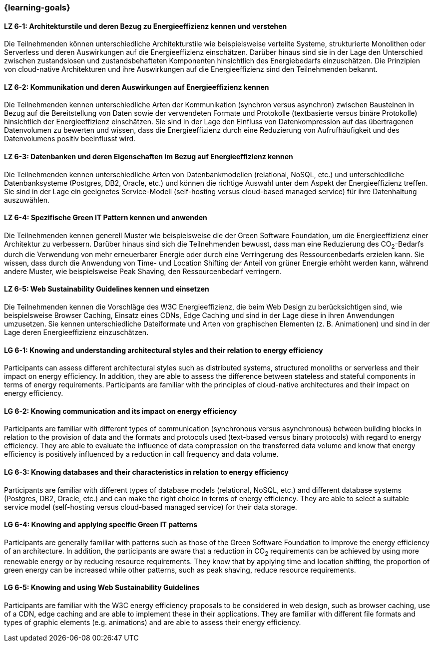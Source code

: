 === {learning-goals}

// tag::DE[]
[[LZ-6-1]]
==== LZ 6-1: Architekturstile und deren Bezug zu Energieeffizienz kennen und verstehen
Die Teilnehmenden können unterschiedliche Architekturstile wie beispielsweise verteilte Systeme, strukturierte Monolithen oder Serverless und deren Auswirkungen auf die Energieeffizienz einschätzen. Darüber hinaus sind sie in der Lage den Unterschied zwischen zustandslosen und zustandsbehafteten Komponenten hinsichtlich des Energiebedarfs einzuschätzen. Die Prinzipien von cloud-native Architekturen und ihre Auswirkungen auf die Energieeffizienz sind den Teilnehmenden bekannt.

[[LZ-6-2]]
==== LZ 6-2: Kommunikation und deren Auswirkungen auf Energieeffizienz kennen
Die Teilnehmenden kennen unterschiedliche Arten der Kommunikation (synchron versus asynchron) zwischen Bausteinen in Bezug auf die Bereitstellung von Daten sowie der verwendeten Formate und Protokolle (textbasierte versus binäre Protokolle) hinsichtlich der Energieeffizienz einschätzen. Sie sind in der Lage den Einfluss von Datenkompression auf das übertragenen Datenvolumen zu bewerten und wissen, dass die Energieeffizienz durch eine Reduzierung von Aufrufhäufigkeit und des Datenvolumens positiv beeinflusst wird.

[[LZ-6-3]]
==== LZ 6-3: Datenbanken und deren Eigenschaften im Bezug auf Energieeffizienz kennen
Die Teilnehmenden kennen unterschiedliche Arten von Datenbankmodellen (relational, NoSQL, etc.) und unterschiedliche Datenbanksysteme (Postgres, DB2, Oracle, etc.) und können die richtige Auswahl unter dem Aspekt der Energieeffizienz treffen. Sie sind in der Lage ein geeignetes Service-Modell (self-hosting versus cloud-based managed service) für ihre Datenhaltung auszuwählen.

[[LZ-6-4]]
==== LZ 6-4: Spezifische Green IT Pattern kennen und anwenden 
Die Teilnehmenden kennen generell Muster wie beispielsweise die der Green Software Foundation, um die Energieeffizienz einer Architektur zu verbessern. Darüber hinaus sind sich die Teilnehmenden bewusst, dass man eine Reduzierung des CO~2~-Bedarfs durch die Verwendung von mehr erneuerbarer Energie oder durch eine Verringerung des Ressourcenbedarfs erzielen kann. Sie wissen, dass durch die Anwendung von Time- und Location Shifting der Anteil von grüner Energie erhöht werden kann, während andere Muster, wie beispielsweise Peak Shaving, den Ressourcenbedarf verringern.

[[LZ-6-5]]
==== LZ 6-5: Web Sustainability Guidelines kennen und einsetzen
Die Teilnehmenden kennen die Vorschläge des W3C Energieeffizienz, die beim Web Design zu berücksichtigen sind, wie beispielsweise Browser Caching, Einsatz eines CDNs, Edge Caching und sind in der Lage diese in ihren Anwendungen umzusetzen. Sie kennen unterschiedliche Dateiformate und Arten von graphischen Elementen (z. B. Animationen) und sind in der Lage deren Energieeffizienz einzuschätzen.

// end::DE[]

// tag::EN[]

[[LG-6-1]]
==== LG 6-1: Knowing and understanding architectural styles and their relation to energy efficiency
Participants can assess different architectural styles such as distributed systems, structured monoliths or serverless and their impact on energy efficiency. In addition, they are able to assess the difference between stateless and stateful components in terms of energy requirements. Participants are familiar with the principles of cloud-native architectures and their impact on energy efficiency.

[[LG-6-2]]
==== LG 6-2: Knowing communication and its impact on energy efficiency
Participants are familiar with different types of communication (synchronous versus asynchronous) between building blocks in relation to the provision of data and the formats and protocols used (text-based versus binary protocols) with regard to energy efficiency. They are able to evaluate the influence of data compression on the transferred data volume and know that energy efficiency is positively influenced by a reduction in call frequency and data volume.

[[LG-6-3]]
==== LG 6-3: Knowing databases and their characteristics in relation to energy efficiency
Participants are familiar with different types of database models (relational, NoSQL, etc.) and different database systems (Postgres, DB2, Oracle, etc.) and can make the right choice in terms of energy efficiency. They are able to select a suitable service model (self-hosting versus cloud-based managed service) for their data storage.

[[LG-6-4]]
==== LG 6-4: Knowing and applying specific Green IT patterns 
Participants are generally familiar with patterns such as those of the Green Software Foundation to improve the energy efficiency of an architecture. In addition, the participants are aware that a reduction in CO~2~ requirements can be achieved by using more renewable energy or by reducing resource requirements. They know that by applying time and location shifting, the proportion of green energy can be increased while other patterns, such as peak shaving, reduce resource requirements.

[[LG-6-5]]
==== LG 6-5: Knowing and using Web Sustainability Guidelines
Participants are familiar with the W3C energy efficiency proposals to be considered in web design, such as browser caching, use of a CDN, edge caching and are able to implement these in their applications. They are familiar with different file formats and types of graphic elements (e.g. animations) and are able to assess their energy efficiency.

// end::EN[]

